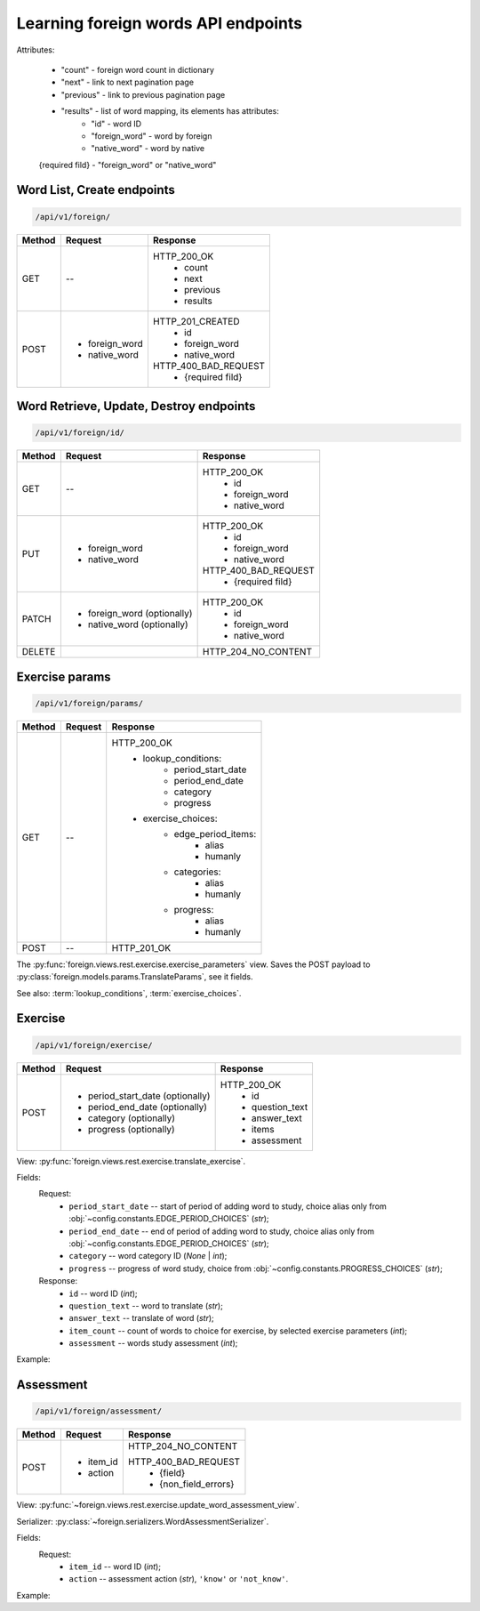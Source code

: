 Learning foreign words API endpoints
====================================

Attributes:

    * "count"    - foreign word count in dictionary
    * "next"     - link to next pagination page
    * "previous" - link to previous pagination page
    * "results"  - list of word mapping, its elements has attributes:
        - "id"       - word ID
        - "foreign_word" - word by foreign
        - "native_word" - word by native

    {required fild} - "foreign_word" or "native_word"

Word List, Create endpoints
---------------------------

.. code-block::

   /api/v1/foreign/

+-----------+-------------------------------+-------------------------------+
| Method    | Request                       | Response                      |
+===========+===============================+===============================+
| GET       | --                            | HTTP_200_OK                   |
|           |                               |  * count                      |
|           |                               |  * next                       |
|           |                               |  * previous                   |
|           |                               |  * results                    |
+-----------+-------------------------------+-------------------------------+
| POST      | * foreign_word                | HTTP_201_CREATED              |
|           | * native_word                 |  * id                         |
|           |                               |  * foreign_word               |
|           |                               |  * native_word                |
|           |                               |                               |
|           |                               | HTTP_400_BAD_REQUEST          |
|           |                               |  * {required fild}            |
+-----------+-------------------------------+-------------------------------+

Word Retrieve, Update, Destroy endpoints
----------------------------------------

.. code-block::

   /api/v1/foreign/id/

+-----------+-------------------------------+-------------------------------+
| Method    | Request                       | Response                      |
+===========+===============================+===============================+
| GET       | --                            | HTTP_200_OK                   |
|           |                               |  * id                         |
|           |                               |  * foreign_word               |
|           |                               |  * native_word                |
+-----------+-------------------------------+-------------------------------+
| PUT       | * foreign_word                | HTTP_200_OK                   |
|           | * native_word                 |  * id                         |
|           |                               |  * foreign_word               |
|           |                               |  * native_word                |
|           |                               |                               |
|           |                               | HTTP_400_BAD_REQUEST          |
|           |                               |  * {required fild}            |
+-----------+-------------------------------+-------------------------------+
| PATCH     | * foreign_word (optionally)   | HTTP_200_OK                   |
|           | * native_word  (optionally)   |  * id                         |
|           |                               |  * foreign_word               |
|           |                               |  * native_word                |
+-----------+-------------------------------+-------------------------------+
| DELETE    |                               | HTTP_204_NO_CONTENT           |
+-----------+-------------------------------+-------------------------------+

Exercise params
---------------

.. code-block::

   /api/v1/foreign/params/

+-----------+-------------------------------+-------------------------------+
| Method    | Request                       | Response                      |
+===========+===============================+===============================+
| GET       | --                            | HTTP_200_OK                   |
|           |                               |  * lookup_conditions:         |
|           |                               |      * period_start_date      |
|           |                               |      * period_end_date        |
|           |                               |      * category               |
|           |                               |      * progress               |
|           |                               |  * exercise_choices:          |
|           |                               |      * edge_period_items:     |
|           |                               |          * alias              |
|           |                               |          * humanly            |
|           |                               |      * categories:            |
|           |                               |          * alias              |
|           |                               |          * humanly            |
|           |                               |      * progress:              |
|           |                               |          * alias              |
|           |                               |          * humanly            |
+-----------+-------------------------------+-------------------------------+
| POST      | --                            | HTTP_201_OK                   |
+-----------+-------------------------------+-------------------------------+

The :py:func:`foreign.views.rest.exercise.exercise_parameters` view.
Saves the POST payload to :py:class:`foreign.models.params.TranslateParams`, see it fields.

See also: :term:`lookup_conditions`, :term:`exercise_choices`.

Exercise
--------

.. code-block::

   /api/v1/foreign/exercise/

+-----------+----------------------------------+----------------------------+
| Method    | Request                          | Response                   |
+===========+==================================+============================+
| POST      | * period_start_date (optionally) | HTTP_200_OK                |
|           | * period_end_date (optionally)   |  * id                      |
|           | * category (optionally)          |  * question_text           |
|           | * progress (optionally)          |  * answer_text             |
|           |                                  |  * items                   |
|           |                                  |  * assessment              |
+-----------+----------------------------------+----------------------------+

View: :py:func:`foreign.views.rest.exercise.translate_exercise`.

Fields:
    Request:
        - ``period_start_date`` -- start of period of adding word to study,
          choice alias only from :obj:`~config.constants.EDGE_PERIOD_CHOICES` (`str`);
        - ``period_end_date`` -- end of period of adding word to study,
          choice alias only from :obj:`~config.constants.EDGE_PERIOD_CHOICES` (`str`);
        - ``category`` -- word category ID (`None` | `int`);
        - ``progress`` -- progress of word study,
          choice from :obj:`~config.constants.PROGRESS_CHOICES` (`str`);

    Response:
        - ``id`` -- word ID (`int`);
        - ``question_text`` -- word to translate (`str`);
        - ``answer_text`` -- translate of word (`str`);
        - ``item_count`` -- count of words to choice for exercise,
          by selected exercise parameters (`int`);
        - ``assessment`` -- words study assessment (`int`);

Example:

.. code-block::
   :caption: Request:

        {
            "period_start_date": "NC",
            "period_end_date": "DT",
            "progress": "S"
        }

.. code-block::
   :caption: Response:

        {
            "id": 15,
            "question_text": "tweezers",
            "answer_text": "пинцет",
            "items": 10,
            "assessment": 7
        }

Assessment
----------

.. code-block::

   /api/v1/foreign/assessment/

+-----------+-------------------------------+-------------------------------+
| Method    | Request                       | Response                      |
+===========+===============================+===============================+
| POST      | * item_id                     | HTTP_204_NO_CONTENT           |
|           | * action                      |                               |
|           |                               | HTTP_400_BAD_REQUEST          |
|           |                               |  * {field}                    |
|           |                               |  * {non_field_errors}         |
+-----------+-------------------------------+-------------------------------+

View: :py:func:`~foreign.views.rest.exercise.update_word_assessment_view`.

Serializer: :py:class:`~foreign.serializers.WordAssessmentSerializer`.

Fields:
    Request:
        - ``item_id`` -- word ID (`int`);
        - ``action`` -- assessment action (`str`), ``'know'`` or ``'not_know'``.

Example:

.. code-block::
   :caption: Request:

        {
            "item_id": 7,
            "action": "know",
        }
